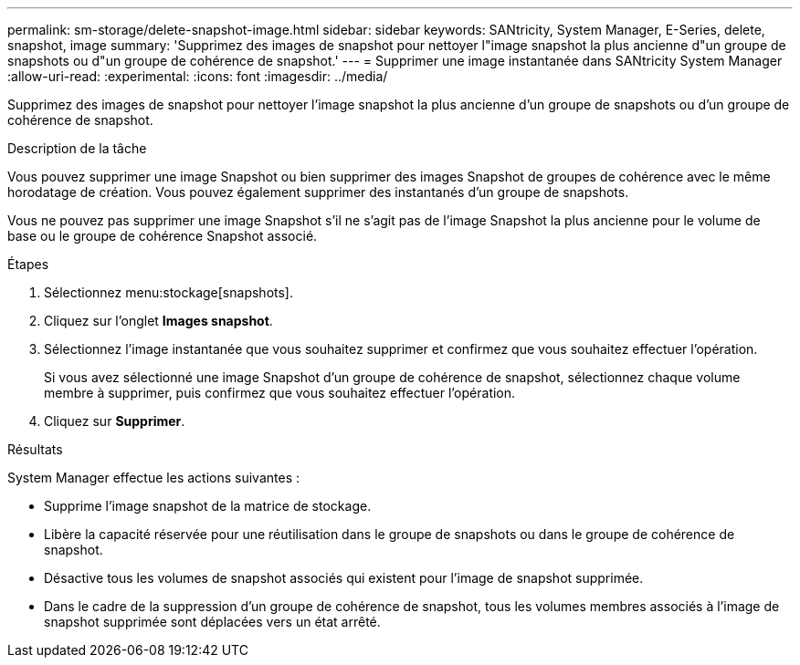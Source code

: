 ---
permalink: sm-storage/delete-snapshot-image.html 
sidebar: sidebar 
keywords: SANtricity, System Manager, E-Series, delete, snapshot, image 
summary: 'Supprimez des images de snapshot pour nettoyer l"image snapshot la plus ancienne d"un groupe de snapshots ou d"un groupe de cohérence de snapshot.' 
---
= Supprimer une image instantanée dans SANtricity System Manager
:allow-uri-read: 
:experimental: 
:icons: font
:imagesdir: ../media/


[role="lead"]
Supprimez des images de snapshot pour nettoyer l'image snapshot la plus ancienne d'un groupe de snapshots ou d'un groupe de cohérence de snapshot.

.Description de la tâche
Vous pouvez supprimer une image Snapshot ou bien supprimer des images Snapshot de groupes de cohérence avec le même horodatage de création. Vous pouvez également supprimer des instantanés d'un groupe de snapshots.

Vous ne pouvez pas supprimer une image Snapshot s'il ne s'agit pas de l'image Snapshot la plus ancienne pour le volume de base ou le groupe de cohérence Snapshot associé.

.Étapes
. Sélectionnez menu:stockage[snapshots].
. Cliquez sur l'onglet *Images snapshot*.
. Sélectionnez l'image instantanée que vous souhaitez supprimer et confirmez que vous souhaitez effectuer l'opération.
+
Si vous avez sélectionné une image Snapshot d'un groupe de cohérence de snapshot, sélectionnez chaque volume membre à supprimer, puis confirmez que vous souhaitez effectuer l'opération.

. Cliquez sur *Supprimer*.


.Résultats
System Manager effectue les actions suivantes :

* Supprime l'image snapshot de la matrice de stockage.
* Libère la capacité réservée pour une réutilisation dans le groupe de snapshots ou dans le groupe de cohérence de snapshot.
* Désactive tous les volumes de snapshot associés qui existent pour l'image de snapshot supprimée.
* Dans le cadre de la suppression d'un groupe de cohérence de snapshot, tous les volumes membres associés à l'image de snapshot supprimée sont déplacées vers un état arrêté.

